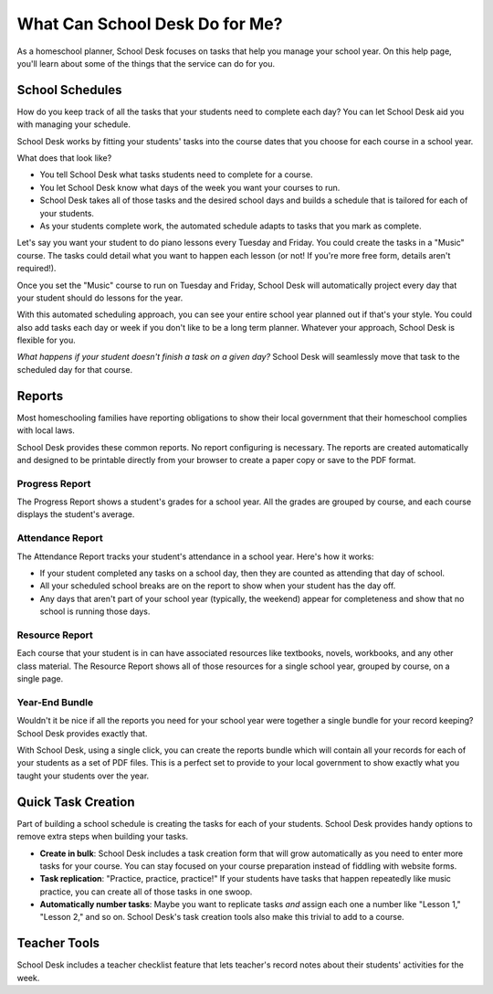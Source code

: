 What Can School Desk Do for Me?
===============================

As a homeschool planner,
School Desk focuses
on tasks
that help you manage your school year.
On this help page,
you'll learn about some of the things
that the service can do for you.

School Schedules
----------------

How do you keep track
of all the tasks
that your students
need to complete each day?
You can let School Desk aid you
with managing your schedule.

School Desk works by fitting your students' tasks
into the course dates
that you choose
for each course in a school year.

What does that look like?

* You tell School Desk what tasks students need to complete
  for a course.
* You let School Desk know what days of the week you want your courses
  to run.
* School Desk takes all of those tasks
  and the desired school days
  and builds a schedule
  that is tailored for each
  of your students.
* As your students complete work,
  the automated schedule adapts
  to tasks that you mark as complete.

Let's say you want your student
to do piano lessons every Tuesday and Friday.
You could create the tasks
in a "Music" course.
The tasks could detail what you want to happen each lesson
(or not!
If you're more free form,
details aren't required!).

Once you set the "Music" course
to run on Tuesday and Friday,
School Desk will automatically project every day
that your student should do lessons
for the year.

With this automated scheduling approach,
you can see your entire school year planned out
if that's your style.
You could also add tasks each day or week
if you don't like to be a long term planner.
Whatever your approach,
School Desk is flexible for you.

*What happens if your student doesn't finish a task
on a given day?*
School Desk will seamlessly move that task
to the scheduled day
for that course.

Reports
-------

Most homeschooling families have reporting obligations
to show their local government
that their homeschool complies
with local laws.

School Desk provides these common reports.
No report configuring is necessary.
The reports are created automatically
and designed to be printable directly
from your browser
to create a paper copy
or save to the PDF format.

Progress Report
~~~~~~~~~~~~~~~

The Progress Report shows a student's grades
for a school year.
All the grades are grouped by course,
and each course displays the student's average.

Attendance Report
~~~~~~~~~~~~~~~~~

The Attendance Report tracks your student's attendance
in a school year.
Here's how it works:

* If your student completed any tasks
  on a school day,
  then they are counted as attending
  that day of school.
* All your scheduled school breaks are on the report
  to show when your student has the day off.
* Any days that aren't part
  of your school year (typically, the weekend) appear
  for completeness
  and show that no school is running those days.

Resource Report
~~~~~~~~~~~~~~~

Each course that your student is in can have associated resources
like textbooks,
novels,
workbooks,
and any other class material.
The Resource Report shows all of those resources
for a single school year,
grouped by course,
on a single page.

Year-End Bundle
~~~~~~~~~~~~~~~

Wouldn't it be nice if all the reports you need
for your school year
were together a single bundle
for your record keeping?
School Desk provides exactly that.

With School Desk,
using a single click,
you can create the reports bundle
which will contain all your records
for each of your students
as a set of PDF files.
This is a perfect set
to provide to your local government
to show exactly what you taught your students
over the year.

Quick Task Creation
-------------------

Part of building a school schedule is creating the tasks
for each of your students.
School Desk provides handy options
to remove extra steps
when building your tasks.

* **Create in bulk**:
  School Desk includes a task creation form
  that will grow automatically as you need
  to enter more tasks
  for your course.
  You can stay focused on your course preparation
  instead of fiddling with website forms.
* **Task replication**:
  "Practice, practice, practice!"
  If your students have tasks
  that happen repeatedly
  like music practice,
  you can create all of those tasks
  in one swoop.
* **Automatically number tasks**:
  Maybe you want to replicate tasks
  *and* assign each one a number
  like "Lesson 1," "Lesson 2,"
  and so on.
  School Desk's task creation tools also make this trivial
  to add
  to a course.

Teacher Tools
-------------

School Desk includes a teacher checklist feature
that lets teacher's record notes about their students' activities
for the week.
